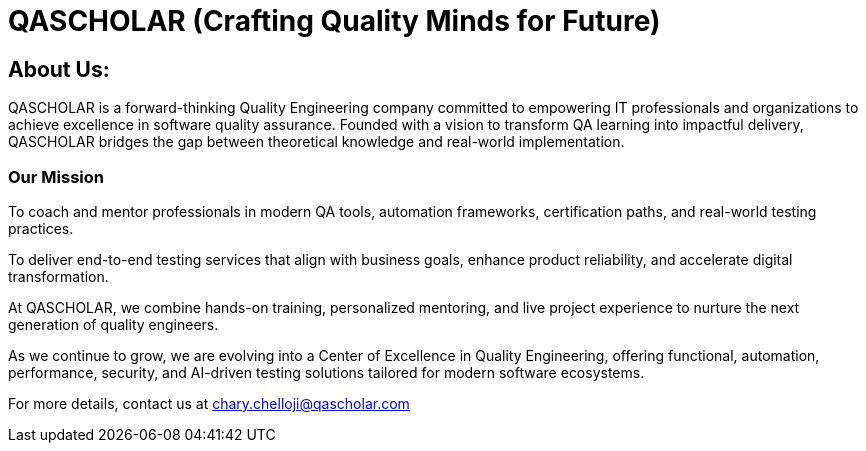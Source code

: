 = QASCHOLAR (Crafting Quality Minds for Future)

== About Us:

QASCHOLAR is a forward-thinking Quality Engineering company committed to empowering IT professionals and organizations to achieve excellence in software quality assurance. Founded with a vision to transform QA learning into impactful delivery, QASCHOLAR bridges the gap between theoretical knowledge and real-world implementation.

=== Our Mission

To coach and mentor professionals in modern QA tools, automation frameworks, certification paths, and real-world testing practices.

To deliver end-to-end testing services that align with business goals, enhance product reliability, and accelerate digital transformation.

At QASCHOLAR, we combine hands-on training, personalized mentoring, and live project experience to nurture the next generation of quality engineers.

As we continue to grow, we are evolving into a Center of Excellence in Quality Engineering, offering functional, automation, performance, security, and AI-driven testing solutions tailored for modern software ecosystems.

For more details, contact us at chary.chelloji@qascholar.com

//include::PlayWright.adoc[]
//include::Jenkins.adoc[]

